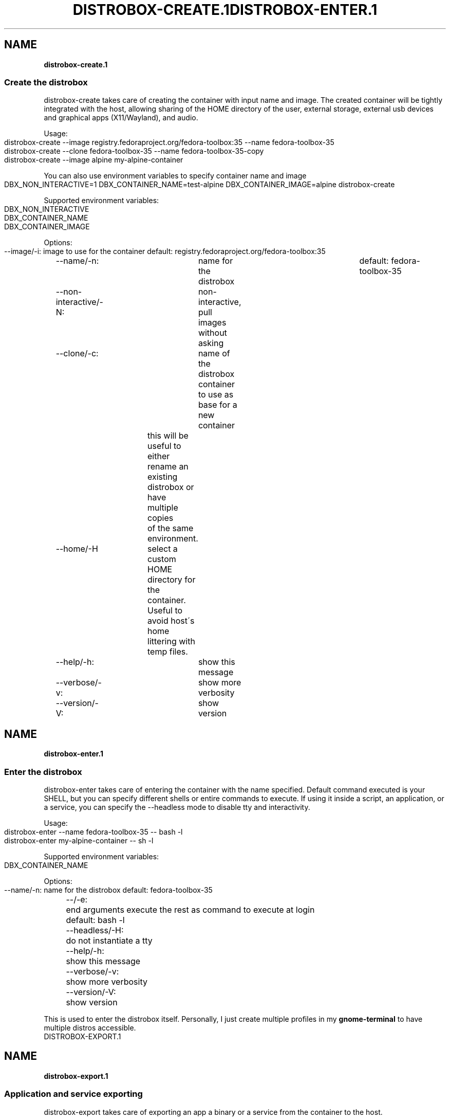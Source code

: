 .\" generated with Ronn-NG/v0.9.1
.\" http://github.com/apjanke/ronn-ng/tree/0.9.1
.TH "DISTROBOX\-CREATE\.1" "" "January 2022" "Distrobox" "Distrobox"
.SH "NAME"
\fBdistrobox\-create\.1\fR
.SS "Create the distrobox"
distrobox\-create takes care of creating the container with input name and image\. The created container will be tightly integrated with the host, allowing sharing of the HOME directory of the user, external storage, external usb devices and graphical apps (X11/Wayland), and audio\.
.P
Usage:
.IP "" 4
.nf
distrobox\-create \-\-image registry\.fedoraproject\.org/fedora\-toolbox:35 \-\-name fedora\-toolbox\-35
distrobox\-create \-\-clone fedora\-toolbox\-35 \-\-name fedora\-toolbox\-35\-copy
distrobox\-create \-\-image alpine my\-alpine\-container
.fi
.IP "" 0
.P
You can also use environment variables to specify container name and image
.IP "" 4
.nf
DBX_NON_INTERACTIVE=1 DBX_CONTAINER_NAME=test\-alpine DBX_CONTAINER_IMAGE=alpine distrobox\-create
.fi
.IP "" 0
.P
Supported environment variables:
.IP "" 4
.nf
DBX_NON_INTERACTIVE
DBX_CONTAINER_NAME
DBX_CONTAINER_IMAGE
.fi
.IP "" 0
.P
Options:
.IP "" 4
.nf
\-\-image/\-i:		image to use for the container	default: registry\.fedoraproject\.org/fedora\-toolbox:35
\-\-name/\-n:		name for the distrobox		default: fedora\-toolbox\-35
\-\-non\-interactive/\-N:	non\-interactive, pull images without asking
\-\-clone/\-c:		name of the distrobox container to use as base for a new container
			this will be useful to either rename an existing distrobox or have multiple copies
			of the same environment\.
\-\-home/\-H		select a custom HOME directory for the container\. Useful to avoid host\'s home littering with temp files\.
\-\-help/\-h:		show this message
\-\-verbose/\-v:		show more verbosity
\-\-version/\-V:		show version
.fi
.IP "" 0

.\" generated with Ronn-NG/v0.9.1
.\" http://github.com/apjanke/ronn-ng/tree/0.9.1
.TH "DISTROBOX\-ENTER\.1" "" "January 2022" "Distrobox" "Distrobox"
.SH "NAME"
\fBdistrobox\-enter\.1\fR
.SS "Enter the distrobox"
distrobox\-enter takes care of entering the container with the name specified\. Default command executed is your SHELL, but you can specify different shells or entire commands to execute\. If using it inside a script, an application, or a service, you can specify the \-\-headless mode to disable tty and interactivity\.
.P
Usage:
.IP "" 4
.nf
distrobox\-enter \-\-name fedora\-toolbox\-35 \-\- bash \-l
distrobox\-enter my\-alpine\-container \-\- sh \-l
.fi
.IP "" 0
.P
Supported environment variables:
.IP "" 4
.nf
DBX_CONTAINER_NAME
.fi
.IP "" 0
.P
Options:
.IP "" 4
.nf
\-\-name/\-n:		name for the distrobox						default: fedora\-toolbox\-35
\-\-/\-e:			end arguments execute the rest as command to execute at login	default: bash \-l
\-\-headless/\-H:		do not instantiate a tty
\-\-help/\-h:		show this message
\-\-verbose/\-v:		show more verbosity
\-\-version/\-V:		show version
.fi
.IP "" 0
.P
This is used to enter the distrobox itself\. Personally, I just create multiple profiles in my \fBgnome\-terminal\fR to have multiple distros accessible\.
.\" generated with Ronn-NG/v0.9.1
.\" http://github.com/apjanke/ronn-ng/tree/0.9.1
.TH "DISTROBOX\-EXPORT\.1" "" "January 2022" "Distrobox" "Distrobox"
.SH "NAME"
\fBdistrobox\-export\.1\fR
.SS "Application and service exporting"
distrobox\-export takes care of exporting an app a binary or a service from the container to the host\.
.P
The exported app will be easily available in your normal launcher and it will automatically be launched from the container it is exported from\.
.P
The exported services will be available in the host\'s user\'s systemd session, so
.IP "" 4
.nf
systemctl \-\-user status exported_service_name
.fi
.IP "" 0
.P
will show the status of the service exported\.
.P
The exported binaries will be exported in the "\-\-export\-path" of choice as a wrapper script that acts naturally both on the host and in the container\. Note that "\-\-export\-path" is NOT OPTIONAL, you have to explicitly set it\.
.P
You can specify additional flags to add to the command, for example if you want to export an electron app, you could add the "\-\-foreground" flag to the command:
.IP "" 4
.nf
distrobox\-export \-\-app atom \-\-extra\-flags "\-\-foreground"
distrobox\-export \-\-bin /usr/bin/vim \-\-export\-path ~/\.local/bin \-\-extra\-flags "\-p"
distrobox\-export \-\-service syncthing \-\-extra\-flags "\-allow\-newer\-config"
.fi
.IP "" 0
.P
This works for services, binaries, and apps\. Extra flags are only used then the exported app, binary, or service is used from the host, using them inside the container will not include them\.
.P
The option "\-\-delete" will un\-export an app, binary, or service\.
.IP "" 4
.nf
distrobox\-export \-\-app atom \-\-delete
distrobox\-export \-\-bin /usr/bin/vim \-\-export\-path ~/\.local/bin \-\-delete
distrobox\-export \-\-service syncthing \-\-delete
distrobox\-export \-\-service nginx \-\-delete
.fi
.IP "" 0
.P
The option "\-\-sudo" will launch the exported item as root inside the distrobox\.
.P
Note you can use \-\-app OR \-\-bin OR \-\-service but not together\.
.IP "" 4
.nf
distrobox\-export \-\-service nginx \-\-sudo
.fi
.IP "" 0
.P
Usage:
.IP "" 4
.nf
distrobox\-export \-\-app mpv [\-\-extra\-flags "flags"] [\-\-delete] [\-\-sudo]
distrobox\-export \-\-service syncthing [\-\-extra\-flags "flags"] [\-\-delete] [\-\-sudo]
distrobox\-export \-\-bin /path/to/bin \-\-export\-path ~/\.local/bin [\-\-extra\-flags "flags"] [\-\-delete] [\-\-sudo]
.fi
.IP "" 0
.P
Options:
.IP "" 4
.nf
\-\-app/\-a:		name of the application to export
\-\-bin/\-b:		absolute path of the binary to export
\-\-service/\-s:		name of the service to export
\-\-delete/\-d:		delete exported application or service
\-\-export\-label/\-el:	label to add to exported application name\.
			Defaults to (on \e$container_name)
\-\-export\-path/\-ep:	path where to export the binary
\-\-extra\-flags/\-ef:	extra flags to add to the command
\-\-sudo/\-S:		specify if the exported item should be ran as sudo
\-\-help/\-h:		show this message
\-\-verbose/\-v:		show more verbosity
\-\-version/\-V:		show version
.fi
.IP "" 0
.P
You may want to install graphical applications or user services in your distrobox\. Using \fBdistrobox\-export\fR from \fBinside\fR the container will let you use them from the host itself\.
.P
App export example:
.IP "" 4
.nf
distrobox\-export \-\-app abiword
.fi
.IP "" 0
.P
This tool will simply copy the original \fB\.desktop\fR files along with needed icons, add the prefix \fB/usr/local/bin/distrobox\-enter \-n distrobox_name \-e \|\.\|\.\|\.\fR to the commands to run, and save them in your home to be used directly from the host as a normal app\.
.P
Service export example:
.IP "" 4
.nf
distrobox\-export \-\-service syncthing \-\-extra\-flags "\-\-allow\-newer\-config"
distrobox\-export \-\-service nginx \-\-sudo
.fi
.IP "" 0
.P
For services, it will similarly export the systemd unit inside the container to a \fBsystemctl \-\-user\fR service, prefixing the various \fBExecStart ExecStartPre ExecStartPost ExecReload ExecStop ExecStopPost\fR with the \fBdistrobox\-enter\fR command prefix\.
.P
Binary export example:
.IP "" 4
.nf
distrobox\-export \-\-bin /usr/bin/code \-\-extra\-flags "\-\-foreground" \-\-export\-path $HOME/\.local/bin
.fi
.IP "" 0
.P
In the case of exporting binaries, you will have to specify \fBwhere\fR to export it (\fB\-\-export\-path\fR) and the tool will create a little wrapper script that will \fBdistrobox\-enter \-e\fR from the host, the desired binary\. This can be handy with the use of \fBdirenv\fR to have different versions of the same binary based on your \fBenv\fR or project\.
.P
.P
.P
NOTE: some electron apps such as vscode and atom need additional flags to work from inside the container, use the \fB\-\-extra\-flags\fR option to provide a series of flags, for example:
.P
\fBdistrobox\-export \-\-app atom \-\-extra\-flags "\-\-foreground"\fR
.\" generated with Ronn-NG/v0.9.1
.\" http://github.com/apjanke/ronn-ng/tree/0.9.1
.TH "DISTROBOX\-INIT\.1" "" "January 2022" "Distrobox" "Distrobox"
.SH "NAME"
\fBdistrobox\-init\.1\fR
.SS "Init the distrobox (not to be launched manually)"
distrobox\-init is the entrypoint of a created distrobox\. Note that this HAS to run from inside a distrobox, will not work if you run it from your host\.
.P
This is not intended to be used manually, but instead used by distrobox\-enter to set up the container\'s entrypoint\.
.P
distrobox\-init will take care of installing missing dependencies (eg\. sudo), set up the user and groups, mount directories from the host to ensure the tight integration\.
.P
Usage:
.IP "" 4
.nf
distrobox\-init \-\-name test\-user \-\-user 1000 \-\-group 1000 \-\-home /home/test\-user
.fi
.IP "" 0
.P
Options:
.IP "" 4
.nf
\-\-name/\-n:		user name
\-\-user/\-u:		uid of the user
\-\-group/\-g:		gid of the user
\-\-home/\-d:		path/to/home of the user
\-\-help/\-h:		show this message
\-\-verbose/\-v:		show more verbosity
\-\-version/\-V:		show version
.fi
.IP "" 0
.P
This is used as entrypoint for the created container, it will take care of creating the users, setting up sudo, mountpoints, and exports\.
.P
\fBYou should not have to launch this manually\fR, this is used by \fBdistrobox create\fR to set up container\'s entrypoint\.
.\" generated with Ronn-NG/v0.9.1
.\" http://github.com/apjanke/ronn-ng/tree/0.9.1
.TH "DISTROBOX\-LIST\.1" "" "January 2022" "Distrobox" "Distrobox"
.SH "NAME"
\fBdistrobox\-list\.1\fR
.SS "List containers"
distrobox\-list lists available distroboxes\. It detects them and lists them separately from the rest of normal podman or docker containers\.
.P
Usage:
.IP "" 4
.nf
distrobox\-list
.fi
.IP "" 0
.P
Options:
.IP "" 4
.nf
\-\-help/\-h:		show this message
\-\-verbose/\-v:		show more verbosity
\-\-version/\-V:		show version
.fi
.IP "" 0
.P

.\" generated with Ronn-NG/v0.9.1
.\" http://github.com/apjanke/ronn-ng/tree/0.9.1
.TH "DISTROBOX\-RM\.1" "" "January 2022" "Distrobox" "Distrobox"
.SH "NAME"
\fBdistrobox\-rm\.1\fR
.SS "Remove containers"
distrobox\-rm delete one of the available distroboxes\.
.P
Usage:
.IP "" 4
.nf
distrobox\-rm \-\-name container\-name [\-\-force]
distrobox\-rm container\-name [\-f]
.fi
.IP "" 0
.P
Options:
.IP "" 4
.nf
\-\-name/\-n:		name for the distrobox
\-\-force/\-f:		force deletion
\-\-help/\-h:		show this message
\-\-verbose/\-v:		show more verbosity
\-\-version/\-V:		show version
.fi
.IP "" 0

